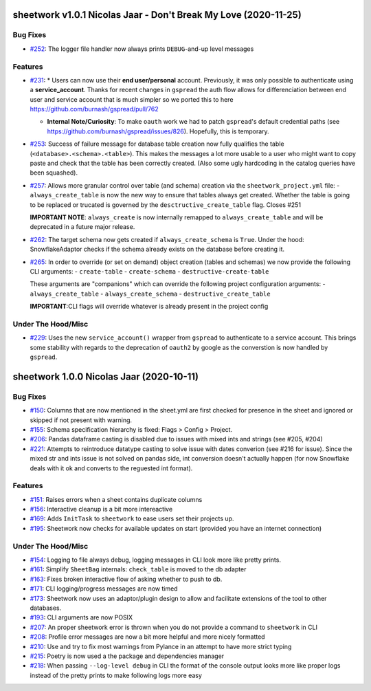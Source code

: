sheetwork v1.0.1 Nicolas Jaar - Don't Break My Love (2020-11-25)
================================================================

Bug Fixes
---------

- `#252 <https://github.com/bastienboutonnet/sheetwork/issues/252>`_: The logger file handler now always prints ``DEBUG``-and-up level messages



Features
--------

- `#231 <https://github.com/bastienboutonnet/sheetwork/issues/231>`_: * Users can now use their **end user/personal** account. Previously, it was only possible to authenticate using a **service_account**. Thanks for recent changes in ``gspread`` the auth flow allows for differenciation between end user and service account that is much simpler so we ported this to here https://github.com/burnash/gspread/pull/762

  * **Internal Note/Curiosity**: To make ``oauth`` work we had to patch ``gspread``'s default credential paths (see https://github.com/burnash/gspread/issues/826). Hopefully, this is temporary.


- `#253 <https://github.com/bastienboutonnet/sheetwork/issues/253>`_: Success of failure message for database table creation now fully qualifies the table (``<database>.<schema>.<table>``). This makes the messages a lot more usable to a user who might want to copy paste and check that the table has been correctly created. (Also some ugly hardcoding in the catalog queries have been squashed).


- `#257 <https://github.com/bastienboutonnet/sheetwork/issues/257>`_: Allows more granular control over table (and schema) creation via the ``sheetwork_project.yml`` file:
  - ``always_create_table`` is now the new way to ensure that tables always get created. Whether the table is going to be replaced or trucated is governed by the ``desctructive_create_table`` flag. Closes #251

  **IMPORTANT NOTE**: ``always_create`` is now internally remapped to ``always_create_table`` and will be deprecated in a future major release.


- `#262 <https://github.com/bastienboutonnet/sheetwork/issues/262>`_: The target schema now gets created if ``always_create_schema`` is ``True``. Under the hood: SnowflakeAdaptor checks if the schema already exists on the database before creating it.


- `#265 <https://github.com/bastienboutonnet/sheetwork/issues/265>`_: In order to override (or set on demand) object creation (tables and schemas) we now provide the following CLI arguments:
  - ``create-table``
  - ``create-schema``
  - ``destructive-create-table``

  These arguments are "companions" which can override the following project configuration arguments:
  - ``always_create_table``
  - ``always_create_schema``
  - ``destructive_create_table``

  **IMPORTANT**:CLI flags will override whatever is already present in the project config



Under The Hood/Misc
-------------------

- `#229 <https://github.com/bastienboutonnet/sheetwork/issues/229>`_: Uses the new ``service_account()`` wrapper from ``gspread`` to authenticate to a service account. This brings some stability with regards to the deprecation of ``oauth2`` by google as the converstion is now handled by ``gspread``.



sheetwork 1.0.0 Nicolas Jaar (2020-10-11)
=========================================

Bug Fixes
---------

- `#150 <https://github.com/bastienboutonnet/sheetwork/issues/150>`_: Columns that are now mentioned in the sheet.yml are first checked for presence in the sheet and ignored or skipped if not present with warning.


- `#155 <https://github.com/bastienboutonnet/sheetwork/issues/155>`_: Schema specification hierarchy is fixed: Flags > Config > Project.


- `#206 <https://github.com/bastienboutonnet/sheetwork/issues/206>`_: Pandas dataframe casting is disabled due to issues with mixed ints and strings (see #205, #204)


- `#221 <https://github.com/bastienboutonnet/sheetwork/issues/221>`_: Attempts to reintroduce datatype casting to solve issue with dates converion (see #216 for issue). Since the mixed str and ints issue is not solved on pandas side, int conversion doesn't actually happen (for now Snowflake deals with it ok and converts to the reguested int format).



Features
--------

- `#151 <https://github.com/bastienboutonnet/sheetwork/issues/151>`_: Raises errors when a sheet contains duplicate columns


- `#156 <https://github.com/bastienboutonnet/sheetwork/issues/156>`_: Interactive cleanup is a bit more intereactive


- `#169 <https://github.com/bastienboutonnet/sheetwork/issues/169>`_: Adds ``InitTask`` to ``sheetwork`` to ease users set their projects up.


- `#195 <https://github.com/bastienboutonnet/sheetwork/issues/195>`_: Sheetwork now checks for available updates on start (provided you have an internet connection)



Under The Hood/Misc
-------------------

- `#154 <https://github.com/bastienboutonnet/sheetwork/issues/154>`_: Logging to file always debug, logging messages in CLI look more like pretty prints.


- `#161 <https://github.com/bastienboutonnet/sheetwork/issues/161>`_: Simplify ``SheetBag`` internals: ``check_table`` is moved to the db adapter


- `#163 <https://github.com/bastienboutonnet/sheetwork/issues/163>`_: Fixes broken interactive flow of asking whether to push to db.


- `#171 <https://github.com/bastienboutonnet/sheetwork/issues/171>`_: CLI logging/progress messages are now timed


- `#173 <https://github.com/bastienboutonnet/sheetwork/issues/173>`_: Sheetwork now uses an adaptor/plugin design to allow and facilitate extensions of the tool to other databases.


- `#193 <https://github.com/bastienboutonnet/sheetwork/issues/193>`_: CLI arguments are now POSIX


- `#207 <https://github.com/bastienboutonnet/sheetwork/issues/207>`_: An proper sheetwork error is thrown when you do not provide a command to ``sheetwork`` in CLI


- `#208 <https://github.com/bastienboutonnet/sheetwork/issues/208>`_: Profile error messages are now a bit more helpful and more nicely formatted


- `#210 <https://github.com/bastienboutonnet/sheetwork/issues/210>`_: Use and try to fix most warnings from Pylance in an attempt to have more strict typing


- `#215 <https://github.com/bastienboutonnet/sheetwork/issues/215>`_: Poetry is now used a the package and dependencies manager


- `#218 <https://github.com/bastienboutonnet/sheetwork/issues/218>`_: When passing ``--log-level debug`` in CLI the format of the console output looks more like proper logs instead of the pretty prints to make following logs more easy
